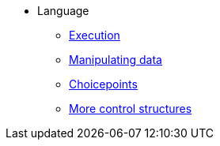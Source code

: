 * Language
** xref:execution.adoc[Execution]
** xref:varsvalues.adoc[Manipulating data]
** xref:choicepoints.adoc[Choicepoints]
** xref:control.adoc[More control structures]